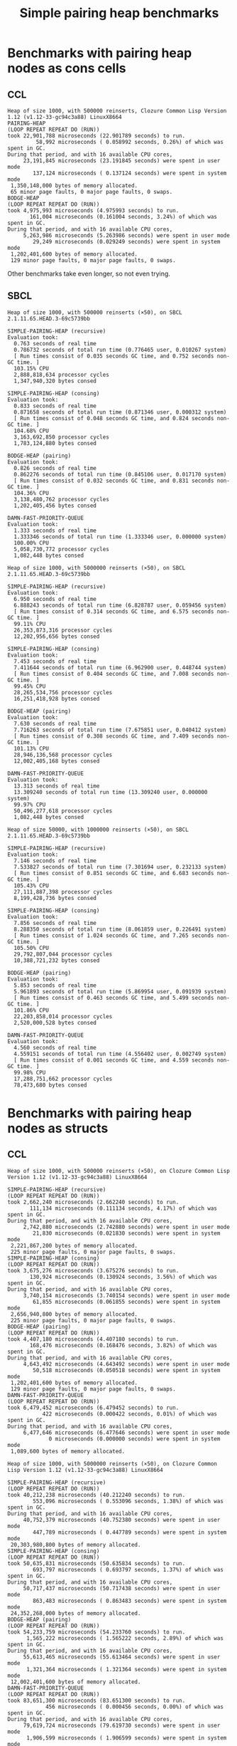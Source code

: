 #+title: Simple pairing heap benchmarks
#+options: num:nil toc:2 ^:nil

* [1/1] Tasks                                                      :noexport:
** DONE Benchmark against damn fast priority queue
CLOSED: [2021-12-07 Tue 14:14]

Randomly stumbled upon https://github.com/phoe/damn-fast-priority-queue, which
looks like a good candidate to include in the benchmarks.

* Benchmark code                                                   :noexport:

The following two code blocks must be evaluated before evaluating the
benchmark blocks (using ~C-c C-c~).

#+caption: Setup code
#+begin_src lisp :results silent
  (in-package #:cl-user)

  (eval-when (:load-toplevel :compile-toplevel :execute)
    (unless (find-package '#:alexandria)
      (ql:quickload "alexandria"))
    (unless (find-package '#:simple-pairing-heap)
      (ql:quickload "simple-pairing-heap"))
    (unless (find-package '#:bodge-heap)
      (ql:quickload "bodge-heap"))
    (unless (find-package '#:damn-fast-priority-queue)
      (ql:quickload "damn-fast-priority-queue")))
#+end_src

#+caption: Benchmark code
#+begin_src lisp :results silent
  (in-package #:cl-user)

  (defun benchmark (&key (n 1000)
                         (m 1000)
                         (repeat 50)
                         (warmup 3)
                         (key #'identity)
                         (node-constructor #'identity))
    ;; Damn fast priority queue only supports (UNSIGNED-BYTE 32) keys.
    (assert (< (+ n m) (expt 2 32))
            (n m)
            "Too many items (~D + ~D = ~D)."
            n m (+ n m))
    (let* ((items (alexandria:shuffle
                   (mapcar node-constructor (alexandria:iota (+ n m)))))
           (init-items (subseq items 0 n))
           (more-items (nthcdr n items)))
      (macrolet ((bench ((heap-var item-var description)
                         new add del)
                   `(progn
                      (write-line ,description *trace-output*)
                      ,#+sbcl (sb-ext:gc :full t)
                      (flet ((run ()
                               (let ((,heap-var ,new))
                                 (loop for ,item-var in init-items
                                       do ,add)
                                 (loop for ,item-var in more-items
                                       do ,del ,add))))
                        (loop repeat warmup do (run))
                        (time
                         (loop repeat repeat do (run)))
                        (finish-output *trace-output*)))))
        (format *trace-output*
                "~&Heap of size ~D, with ~D reinserts (×~D), on ~A ~A~2%"
                n m repeat
                (lisp-implementation-type) (lisp-implementation-version))
        (bench (heap item "SIMPLE-PAIRING-HEAP (recursive)")
               (simple-pairing-heap:create :key key :recursive-merge t)
               (simple-pairing-heap:insert item heap)
               (simple-pairing-heap:pop-front heap))
        (bench (heap item "SIMPLE-PAIRING-HEAP (consing)")
               (simple-pairing-heap:create :key key)
               (simple-pairing-heap:insert item heap)
               (simple-pairing-heap:pop-front heap))
        (bench (heap item "BODGE-HEAP (pairing)")
               (bodge-heap:make-pairing-heap :key key)
               (bodge-heap:pairing-heap-push heap item)
               (bodge-heap:pairing-heap-pop heap))
        (bench (heap item "DAMN-FAST-PRIORITY-QUEUE")
               (damn-fast-priority-queue:make-queue)
               (damn-fast-priority-queue:enqueue heap item (funcall key item))
               (damn-fast-priority-queue:dequeue heap))
        t)))
#+end_src

#+caption: Sampling code
#+name: run-benchmark
#+begin_src lisp :var heap-size=1000 reinserts=1000 repeats=50
  (let ((output (with-output-to-string (*trace-output*)
                  (benchmark :n heap-size
                             :m reinserts
                             :repeat repeats
                             :node-constructor (lambda (n) (cons n n))
                             :key #'car))))
    (string-right-trim '(#\space #\return #\newline) output))
#+end_src

* Benchmarks with pairing heap nodes as cons cells
** CCL

#+call: run-benchmark(1000, 500000)

#+RESULTS:
#+begin_example
Heap of size 1000, with 500000 reinserts, Clozure Common Lisp Version 1.12 (v1.12-33-gc94c3a88) LinuxX8664
PAIRING-HEAP
(LOOP REPEAT REPEAT DO (RUN))
took 22,901,788 microseconds (22.901789 seconds) to run.
         58,992 microseconds ( 0.058992 seconds, 0.26%) of which was spent in GC.
During that period, and with 16 available CPU cores,
     23,191,845 microseconds (23.191845 seconds) were spent in user mode
        137,124 microseconds ( 0.137124 seconds) were spent in system mode
 1,350,148,000 bytes of memory allocated.
 65 minor page faults, 0 major page faults, 0 swaps.
BODGE-HEAP
(LOOP REPEAT REPEAT DO (RUN))
took 4,975,993 microseconds (4.975993 seconds) to run.
       161,004 microseconds (0.161004 seconds, 3.24%) of which was spent in GC.
During that period, and with 16 available CPU cores,
     5,263,986 microseconds (5.263986 seconds) were spent in user mode
        29,249 microseconds (0.029249 seconds) were spent in system mode
 1,202,401,600 bytes of memory allocated.
 129 minor page faults, 0 major page faults, 0 swaps.
#+end_example

Other benchmarks take even longer, so not even trying.

** SBCL

#+call: run-benchmark(1000, 500000)

#+RESULTS:
#+begin_example
Heap of size 1000, with 500000 reinserts (×50), on SBCL 2.1.11.65.HEAD.3-69c5739bb

SIMPLE-PAIRING-HEAP (recursive)
Evaluation took:
  0.763 seconds of real time
  0.786732 seconds of total run time (0.776465 user, 0.010267 system)
  [ Run times consist of 0.035 seconds GC time, and 0.752 seconds non-GC time. ]
  103.15% CPU
  2,888,818,634 processor cycles
  1,347,940,320 bytes consed

SIMPLE-PAIRING-HEAP (consing)
Evaluation took:
  0.833 seconds of real time
  0.871658 seconds of total run time (0.871346 user, 0.000312 system)
  [ Run times consist of 0.048 seconds GC time, and 0.824 seconds non-GC time. ]
  104.68% CPU
  3,163,692,850 processor cycles
  1,783,124,880 bytes consed

BODGE-HEAP (pairing)
Evaluation took:
  0.826 seconds of real time
  0.862276 seconds of total run time (0.845106 user, 0.017170 system)
  [ Run times consist of 0.032 seconds GC time, and 0.831 seconds non-GC time. ]
  104.36% CPU
  3,138,480,762 processor cycles
  1,202,405,456 bytes consed

DAMN-FAST-PRIORITY-QUEUE
Evaluation took:
  1.333 seconds of real time
  1.333346 seconds of total run time (1.333346 user, 0.000000 system)
  100.00% CPU
  5,058,730,772 processor cycles
  1,082,448 bytes consed
#+end_example

#+call: run-benchmark(1000, 5000000)

#+RESULTS:
#+begin_example
Heap of size 1000, with 5000000 reinserts (×50), on SBCL 2.1.11.65.HEAD.3-69c5739bb

SIMPLE-PAIRING-HEAP (recursive)
Evaluation took:
  6.950 seconds of real time
  6.888243 seconds of total run time (6.828787 user, 0.059456 system)
  [ Run times consist of 0.314 seconds GC time, and 6.575 seconds non-GC time. ]
  99.11% CPU
  26,353,873,316 processor cycles
  12,202,956,656 bytes consed

SIMPLE-PAIRING-HEAP (consing)
Evaluation took:
  7.453 seconds of real time
  7.411644 seconds of total run time (6.962900 user, 0.448744 system)
  [ Run times consist of 0.404 seconds GC time, and 7.008 seconds non-GC time. ]
  99.45% CPU
  28,265,534,756 processor cycles
  16,251,418,928 bytes consed

BODGE-HEAP (pairing)
Evaluation took:
  7.630 seconds of real time
  7.716263 seconds of total run time (7.675851 user, 0.040412 system)
  [ Run times consist of 0.308 seconds GC time, and 7.409 seconds non-GC time. ]
  101.13% CPU
  28,946,136,568 processor cycles
  12,002,405,168 bytes consed

DAMN-FAST-PRIORITY-QUEUE
Evaluation took:
  13.313 seconds of real time
  13.309240 seconds of total run time (13.309240 user, 0.000000 system)
  99.97% CPU
  50,496,277,618 processor cycles
  1,082,448 bytes consed
#+end_example

#+call: run-benchmark(50000, 1000000)

#+RESULTS:
#+begin_example
Heap of size 50000, with 1000000 reinserts (×50), on SBCL 2.1.11.65.HEAD.3-69c5739bb

SIMPLE-PAIRING-HEAP (recursive)
Evaluation took:
  7.146 seconds of real time
  7.533827 seconds of total run time (7.301694 user, 0.232133 system)
  [ Run times consist of 0.851 seconds GC time, and 6.683 seconds non-GC time. ]
  105.43% CPU
  27,111,887,398 processor cycles
  8,199,428,736 bytes consed

SIMPLE-PAIRING-HEAP (consing)
Evaluation took:
  7.856 seconds of real time
  8.288350 seconds of total run time (8.061859 user, 0.226491 system)
  [ Run times consist of 1.024 seconds GC time, and 7.265 seconds non-GC time. ]
  105.50% CPU
  29,792,807,044 processor cycles
  10,388,721,232 bytes consed

BODGE-HEAP (pairing)
Evaluation took:
  5.853 seconds of real time
  5.961893 seconds of total run time (5.869954 user, 0.091939 system)
  [ Run times consist of 0.463 seconds GC time, and 5.499 seconds non-GC time. ]
  101.86% CPU
  22,203,858,014 processor cycles
  2,520,000,528 bytes consed

DAMN-FAST-PRIORITY-QUEUE
Evaluation took:
  4.560 seconds of real time
  4.559151 seconds of total run time (4.556402 user, 0.002749 system)
  [ Run times consist of 0.001 seconds GC time, and 4.559 seconds non-GC time. ]
  99.98% CPU
  17,288,751,662 processor cycles
  78,473,680 bytes consed
#+end_example

* Benchmarks with pairing heap nodes as structs
** CCL

#+call: run-benchmark(1000, 500000)

#+RESULTS:
#+begin_example
Heap of size 1000, with 500000 reinserts (×50), on Clozure Common Lisp Version 1.12 (v1.12-33-gc94c3a88) LinuxX8664

SIMPLE-PAIRING-HEAP (recursive)
(LOOP REPEAT REPEAT DO (RUN))
took 2,662,240 microseconds (2.662240 seconds) to run.
       111,134 microseconds (0.111134 seconds, 4.17%) of which was spent in GC.
During that period, and with 16 available CPU cores,
     2,742,880 microseconds (2.742880 seconds) were spent in user mode
        21,830 microseconds (0.021830 seconds) were spent in system mode
 2,221,867,200 bytes of memory allocated.
 225 minor page faults, 0 major page faults, 0 swaps.
SIMPLE-PAIRING-HEAP (consing)
(LOOP REPEAT REPEAT DO (RUN))
took 3,675,276 microseconds (3.675276 seconds) to run.
       130,924 microseconds (0.130924 seconds, 3.56%) of which was spent in GC.
During that period, and with 16 available CPU cores,
     3,740,154 microseconds (3.740154 seconds) were spent in user mode
        61,855 microseconds (0.061855 seconds) were spent in system mode
 2,656,940,800 bytes of memory allocated.
 225 minor page faults, 0 major page faults, 0 swaps.
BODGE-HEAP (pairing)
(LOOP REPEAT REPEAT DO (RUN))
took 4,407,180 microseconds (4.407180 seconds) to run.
       168,476 microseconds (0.168476 seconds, 3.82%) of which was spent in GC.
During that period, and with 16 available CPU cores,
     4,643,492 microseconds (4.643492 seconds) were spent in user mode
        50,518 microseconds (0.050518 seconds) were spent in system mode
 1,202,401,600 bytes of memory allocated.
 129 minor page faults, 0 major page faults, 0 swaps.
DAMN-FAST-PRIORITY-QUEUE
(LOOP REPEAT REPEAT DO (RUN))
took 6,479,452 microseconds (6.479452 seconds) to run.
           422 microseconds (0.000422 seconds, 0.01%) of which was spent in GC.
During that period, and with 16 available CPU cores,
     6,477,646 microseconds (6.477646 seconds) were spent in user mode
             0 microseconds (0.000000 seconds) were spent in system mode
 1,089,600 bytes of memory allocated.
#+end_example

#+call: run-benchmark(1000, 5000000)

#+RESULTS:
#+begin_example
Heap of size 1000, with 5000000 reinserts (×50), on Clozure Common Lisp Version 1.12 (v1.12-33-gc94c3a88) LinuxX8664

SIMPLE-PAIRING-HEAP (recursive)
(LOOP REPEAT REPEAT DO (RUN))
took 40,212,238 microseconds (40.212240 seconds) to run.
        553,096 microseconds ( 0.553096 seconds, 1.38%) of which was spent in GC.
During that period, and with 16 available CPU cores,
     40,752,379 microseconds (40.752380 seconds) were spent in user mode
        447,789 microseconds ( 0.447789 seconds) were spent in system mode
 20,303,980,800 bytes of memory allocated.
SIMPLE-PAIRING-HEAP (consing)
(LOOP REPEAT REPEAT DO (RUN))
took 50,635,831 microseconds (50.635834 seconds) to run.
        693,797 microseconds ( 0.693797 seconds, 1.37%) of which was spent in GC.
During that period, and with 16 available CPU cores,
     50,717,437 microseconds (50.717438 seconds) were spent in user mode
        863,483 microseconds ( 0.863483 seconds) were spent in system mode
 24,352,268,000 bytes of memory allocated.
BODGE-HEAP (pairing)
(LOOP REPEAT REPEAT DO (RUN))
took 54,233,759 microseconds (54.233760 seconds) to run.
      1,565,222 microseconds ( 1.565222 seconds, 2.89%) of which was spent in GC.
During that period, and with 16 available CPU cores,
     55,613,465 microseconds (55.613464 seconds) were spent in user mode
      1,321,364 microseconds ( 1.321364 seconds) were spent in system mode
 12,002,401,600 bytes of memory allocated.
DAMN-FAST-PRIORITY-QUEUE
(LOOP REPEAT REPEAT DO (RUN))
took 83,651,300 microseconds (83.651300 seconds) to run.
            456 microseconds ( 0.000456 seconds, 0.00%) of which was spent in GC.
During that period, and with 16 available CPU cores,
     79,619,724 microseconds (79.619730 seconds) were spent in user mode
      1,906,599 microseconds ( 1.906599 seconds) were spent in system mode
 1,089,600 bytes of memory allocated.
#+end_example

#+call: run-benchmark(50000, 1000000)

#+RESULTS:
#+begin_example
Heap of size 50000, with 1000000 reinserts (×50), on Clozure Common Lisp Version 1.12 (v1.12-33-gc94c3a88) LinuxX8664

SIMPLE-PAIRING-HEAP (recursive)
(LOOP REPEAT REPEAT DO (RUN))
took 20,108,633 microseconds (20.108631 seconds) to run.
      4,095,141 microseconds ( 4.095141 seconds, 20.37%) of which was spent in GC.
During that period, and with 16 available CPU cores,
     20,261,623 microseconds (20.261623 seconds) were spent in user mode
        362,589 microseconds ( 0.362589 seconds) were spent in system mode
 12,692,726,400 bytes of memory allocated.
 800 minor page faults, 0 major page faults, 0 swaps.
SIMPLE-PAIRING-HEAP (consing)
(LOOP REPEAT REPEAT DO (RUN))
took 24,467,893 microseconds (24.467892 seconds) to run.
      4,425,967 microseconds ( 4.425967 seconds, 18.09%) of which was spent in GC.
During that period, and with 16 available CPU cores,
     23,583,468 microseconds (23.583467 seconds) were spent in user mode
      1,174,325 microseconds ( 1.174325 seconds) were spent in system mode
 14,877,633,600 bytes of memory allocated.
 896 minor page faults, 0 major page faults, 0 swaps.
BODGE-HEAP (pairing)
(LOOP REPEAT REPEAT DO (RUN))
took 34,427,471 microseconds (34.427470 seconds) to run.
      2,520,191 microseconds ( 2.520191 seconds, 7.32%) of which was spent in GC.
During that period, and with 16 available CPU cores,
     33,733,223 microseconds (33.733223 seconds) were spent in user mode
        906,055 microseconds ( 0.906055 seconds) were spent in system mode
 2,520,001,600 bytes of memory allocated.
 128 minor page faults, 0 major page faults, 0 swaps.
DAMN-FAST-PRIORITY-QUEUE
(LOOP REPEAT REPEAT DO (RUN))
took 22,279,603 microseconds (22.279604 seconds) to run.
         30,005 microseconds ( 0.030005 seconds, 0.13%) of which was spent in GC.
During that period, and with 16 available CPU cores,
     21,126,583 microseconds (21.126583 seconds) were spent in user mode
        631,544 microseconds ( 0.631544 seconds) were spent in system mode
 78,532,800 bytes of memory allocated.
#+end_example

** SBCL

#+call: run-benchmark(1000, 500000)

#+RESULTS:
#+begin_example
Heap of size 1000, with 500000 reinserts, SBCL 2.1.10.73.HEAD.3-64dae8610
PAIRING-HEAP
Evaluation took:
  0.993 seconds of real time
  0.998669 seconds of total run time (0.998658 user, 0.000011 system)
  [ Run times consist of 0.021 seconds GC time, and 0.978 seconds non-GC time. ]
  100.60% CPU
  3,766,689,124 processor cycles
  2,226,190,768 bytes consed

BODGE-HEAP
Evaluation took:
  0.806 seconds of real time
  0.809088 seconds of total run time (0.809088 user, 0.000000 system)
  [ Run times consist of 0.010 seconds GC time, and 0.800 seconds non-GC time. ]
  100.37% CPU
  3,062,393,780 processor cycles
  1,202,399,904 bytes consed
#+end_example

#+call: run-benchmark(1000, 5000000)

#+RESULTS:
#+begin_example
Heap of size 1000, with 5000000 reinserts, SBCL 2.1.10.73.HEAD.3-64dae8610
PAIRING-HEAP
Evaluation took:
  8.750 seconds of real time
  8.831415 seconds of total run time (8.821180 user, 0.010235 system)
  [ Run times consist of 0.193 seconds GC time, and 8.639 seconds non-GC time. ]
  100.93% CPU
  33,181,606,764 processor cycles
  20,302,848,720 bytes consed

BODGE-HEAP
Evaluation took:
  7.316 seconds of real time
  7.405160 seconds of total run time (7.367972 user, 0.037188 system)
  [ Run times consist of 0.111 seconds GC time, and 7.295 seconds non-GC time. ]
  101.22% CPU
  27,741,303,856 processor cycles
  12,002,376,352 bytes consed
#+end_example

#+call: run-benchmark(50000, 1000000)

#+RESULTS:
#+begin_example
Heap of size 50000, with 1000000 reinserts, SBCL 2.1.10.73.HEAD.3-64dae8610
PAIRING-HEAP
Evaluation took:
  8.593 seconds of real time
  8.689080 seconds of total run time (8.530174 user, 0.158906 system)
  [ Run times consist of 0.656 seconds GC time, and 8.034 seconds non-GC time. ]
  101.12% CPU
  32,598,229,320 processor cycles
  12,663,746,272 bytes consed

BODGE-HEAP
Evaluation took:
  5.380 seconds of real time
  5.397033 seconds of total run time (5.387871 user, 0.009162 system)
  [ Run times consist of 0.090 seconds GC time, and 5.308 seconds non-GC time. ]
  100.32% CPU
  20,407,363,668 processor cycles
  2,519,980,288 bytes consed
#+end_example
